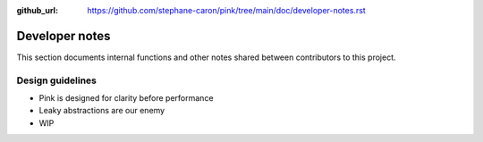 :github_url: https://github.com/stephane-caron/pink/tree/main/doc/developer-notes.rst

***************
Developer notes
***************

This section documents internal functions and other notes shared between contributors to this project.

Design guidelines
=================

* Pink is designed for clarity before performance
* Leaky abstractions are our enemy
* WIP
